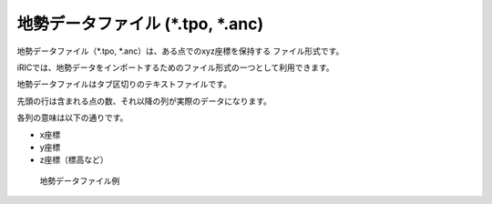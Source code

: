 地勢データファイル (\*.tpo, \*.anc)
------------------------------------

地勢データファイル（\*.tpo, \*.anc）は、ある点でのxyz座標を保持する
ファイル形式です。

iRICでは、地勢データをインポートするためのファイル形式の一つとして利用できます。

地勢データファイルはタブ区切りのテキストファイルです。

先頭の行は含まれる点の数、それ以降の列が実際のデータになります。

各列の意味は以下の通りです。

- x座標
- y座標
- z座標（標高など）

.. _image_elevation_example:

.. figure:: images/elevation_example.png

   地勢データファイル例
